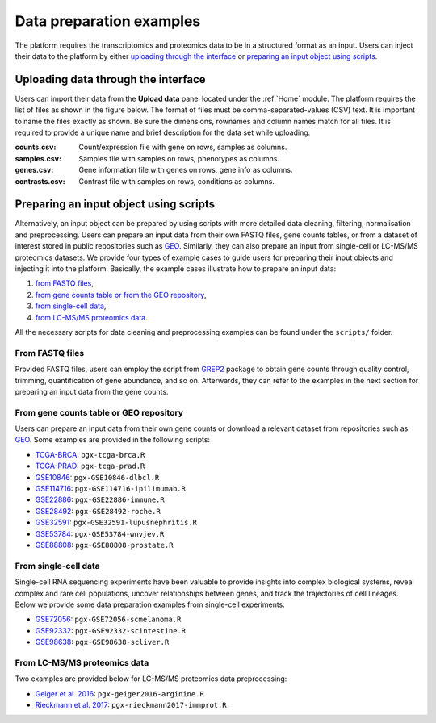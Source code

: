 .. _Dataprep_example:

Data preparation examples
================================================================================
The platform requires the transcriptomics and proteomics data to be in a 
structured format as an input. Users can inject their data to the platform by
either `uploading through the interface`_ or 
`preparing an input object using scripts`_.


Uploading data through the interface
--------------------------------------------------------------------------------

.. _`uploading through the interface`:

Users can import their data from the **Upload data** panel located under the 
:ref:`Home` module. The platform requires the list of files as shown in the
figure below. 
The format of files must be comma-separated-values (CSV) text.
It is important to name the files exactly as shown.
Be sure the dimensions, rownames and column names match for all files. 
It is required to provide a unique name and brief description for the data set
while uploading.

:**counts.csv**: 	  Count/expression file with gene on rows, samples as columns.
:**samples.csv**: 	Samples file with samples on rows, phenotypes as columns.
:**genes.csv**: 	  Gene information file with genes on rows, gene info as columns.
:**contrasts.csv**: Contrast file with samples on rows, conditions as columns.

.. figure:: ../modules/figures/psc1.3.png
    :align: center
    :width: 100%



Preparing an input object using scripts
--------------------------------------------------------------------------------

.. _`preparing an input object using scripts`:

Alternatively, an input object can be prepared by using scripts with more 
detailed data cleaning, filtering, normalisation and preprocessing. 
Users can prepare an input data from
their own FASTQ files, gene counts tables, or from a dataset of interest stored 
in public repositories such as `GEO <https://www.ncbi.nlm.nih.gov/geo/>`__.
Similarly, they can also prepare an input from single-cell or LC-MS/MS proteomics
datasets.
We provide four types of example cases to guide users for preparing their input 
objects and injecting it into the platform. Basically, the example cases 
illustrate how to prepare an input data:

1. `from FASTQ files`_, 
2. `from gene counts table or from the GEO repository`_,
3. `from single-cell data`_,
4. `from LC-MS/MS proteomics data`_.

All the necessary scripts for data cleaning and preprocessing examples can be
found under the ``scripts/`` folder.


From FASTQ files
~~~~~~~~~~~~~~~~~~~~~~~~~~~~~~~~~~~~~~~~~~~~~~~~~~~~~~~~~~~~~~~~~~~~~~~~~~~~~~~~

.. _`from FASTQ files`:

Provided FASTQ files, users can employ the script from 
`GREP2 <https://www.rdocumentation.org/packages/GREP2/versions/1.0.2>`_ package
to obtain gene counts through quality control, trimming, quantification of gene
abundance, and so on.
Afterwards, they can refer to the examples in the next 
section for preparing an input data from the gene counts.


From gene counts table or GEO repository
~~~~~~~~~~~~~~~~~~~~~~~~~~~~~~~~~~~~~~~~~~~~~~~~~~~~~~~~~~~~~~~~~~~~~~~~~~~~~~~~

.. _`from gene counts table or from the GEO repository`:

Users can prepare an input data from their own gene counts or download a
relevant dataset from repositories such as `GEO <https://www.ncbi.nlm.nih.gov/geo/>`__.
Some examples are provided in the following scripts:

* `TCGA-BRCA <https://portal.gdc.cancer.gov/projects/TCGA-BRCA>`__: ``pgx-tcga-brca.R``
* `TCGA-PRAD <https://www.cbioportal.org/study/summary?id=prad_tcga>`__: ``pgx-tcga-prad.R``
* `GSE10846 <https://www.ncbi.nlm.nih.gov/geo/query/acc.cgi?acc=GSE10846>`__: ``pgx-GSE10846-dlbcl.R``
* `GSE114716 <https://www.ncbi.nlm.nih.gov/geo/query/acc.cgi?acc=GSE114716>`__: ``pgx-GSE114716-ipilimumab.R``
* `GSE22886 <https://www.ncbi.nlm.nih.gov/geo/query/acc.cgi?acc=GSE22886>`__: ``pgx-GSE22886-immune.R``
* `GSE28492 <https://www.ncbi.nlm.nih.gov/geo/query/acc.cgi?acc=GSE28492>`__: ``pgx-GSE28492-roche.R``
* `GSE32591 <https://www.ncbi.nlm.nih.gov/geo/query/acc.cgi?acc=GSE32591>`__: ``pgx-GSE32591-lupusnephritis.R``
* `GSE53784 <https://www.ncbi.nlm.nih.gov/geo/query/acc.cgi?acc=GSE53784>`__: ``pgx-GSE53784-wnvjev.R``
* `GSE88808 <https://www.ncbi.nlm.nih.gov/geo/query/acc.cgi?acc=GSE88808>`__: ``pgx-GSE88808-prostate.R``


From single-cell data
~~~~~~~~~~~~~~~~~~~~~~~~~~~~~~~~~~~~~~~~~~~~~~~~~~~~~~~~~~~~~~~~~~~~~~~~~~~~~~~~

.. _`from single-cell data`:

Single-cell RNA sequencing experiments have been valuable to provide insights into 
complex biological systems, reveal complex and rare cell populations, uncover 
relationships between genes, and track the trajectories of cell lineages.
Below we provide some data preparation examples from single-cell experiments:

* `GSE72056 <https://www.ncbi.nlm.nih.gov/geo/query/acc.cgi?acc=GSE72056>`__: ``pgx-GSE72056-scmelanoma.R``
* `GSE92332 <https://www.ncbi.nlm.nih.gov/geo/query/acc.cgi?acc=GSE92332>`__: ``pgx-GSE92332-scintestine.R``
* `GSE98638 <https://www.ncbi.nlm.nih.gov/geo/query/acc.cgi?acc=GSE98638>`__: ``pgx-GSE98638-scliver.R``


From LC-MS/MS proteomics data
~~~~~~~~~~~~~~~~~~~~~~~~~~~~~~~~~~~~~~~~~~~~~~~~~~~~~~~~~~~~~~~~~~~~~~~~~~~~~~~~

.. _`from LC-MS/MS proteomics data`:

Two examples are provided below for LC-MS/MS proteomics data preprocessing:

* `Geiger et al. 2016 <https://www.ncbi.nlm.nih.gov/pubmed/27745970>`__: ``pgx-geiger2016-arginine.R``
* `Rieckmann et al. 2017 <https://www.ncbi.nlm.nih.gov/pubmed/28263321>`__: ``pgx-rieckmann2017-immprot.R``



